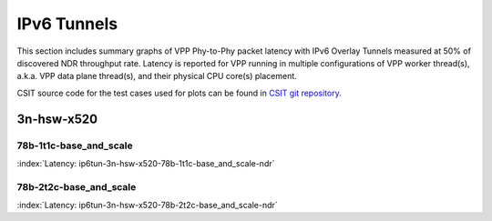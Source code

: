 IPv6 Tunnels
============

This section includes summary graphs of VPP Phy-to-Phy packet latency
with IPv6 Overlay Tunnels measured at 50% of discovered NDR throughput
rate. Latency is reported for VPP running in multiple configurations of
VPP worker thread(s), a.k.a. VPP data plane thread(s), and their
physical CPU core(s) placement.

CSIT source code for the test cases used for plots can be found in
`CSIT git repository <https://git.fd.io/csit/tree/tests/vpp/perf/ip6_tunnels?h=rls1807>`_.

3n-hsw-x520
~~~~~~~~~~~

78b-1t1c-base_and_scale
-----------------------

.. raw:: html

    <center><b>

:index:`Latency: ip6tun-3n-hsw-x520-78b-1t1c-base_and_scale-ndr`

.. raw:: html

    </b>
    <iframe width="700" height="1000" frameborder="0" scrolling="no" src="../../_static/vpp/ip6tun-3n-hsw-x520-78b-1t1c-base_and_scale-ndr-lat50.html"></iframe>
    <p><br><br></p>
    </center>

.. raw:: latex

    \begin{figure}[H]
        \centering
            \graphicspath{{../_build/_static/vpp/}}
            \includegraphics[clip, trim=0cm 8cm 5cm 0cm, width=0.70\textwidth]{ip6tun-3n-hsw-x520-78b-1t1c-base_and_scale-ndr-lat50}
            \label{fig:ip6tun-3n-hsw-x520-78b-1t1c-base_and_scale-ndr-lat50}
    \end{figure}

78b-2t2c-base_and_scale
-----------------------

.. raw:: html

    <center><b>

:index:`Latency: ip6tun-3n-hsw-x520-78b-2t2c-base_and_scale-ndr`

.. raw:: html

    </b>
    <iframe width="700" height="1000" frameborder="0" scrolling="no" src="../../_static/vpp/ip6tun-3n-hsw-x520-78b-2t2c-base_and_scale-ndr-lat50.html"></iframe>
    <p><br><br></p>
    </center>

.. raw:: latex

    \begin{figure}[H]
        \centering
            \graphicspath{{../_build/_static/vpp/}}
            \includegraphics[clip, trim=0cm 8cm 5cm 0cm, width=0.70\textwidth]{ip6tun-3n-hsw-x520-78b-2t2c-base_and_scale-ndr-lat50}
            \label{fig:ip6tun-3n-hsw-x520-78b-2t2c-base_and_scale-ndr-lat50}
    \end{figure}
